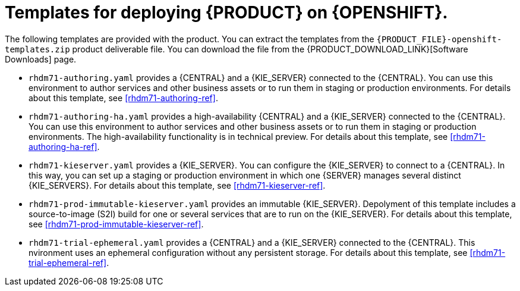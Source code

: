 [id='template-overview-dm-con']
= Templates for deploying {PRODUCT} on {OPENSHIFT}.

The following templates are provided with the product. You can extract the templates from the `{PRODUCT_FILE}-openshift-templates.zip` product deliverable file. You can download the file from the {PRODUCT_DOWNLOAD_LINK}[Software Downloads] page. 

* `rhdm71-authoring.yaml` provides a {CENTRAL} and a {KIE_SERVER} connected to the {CENTRAL}. You can use this environment to author services and other business assets or to run them in staging or production environments. For details about this template, see <<rhdm71-authoring-ref>>.

* `rhdm71-authoring-ha.yaml` provides a high-availability {CENTRAL} and a {KIE_SERVER} connected to the {CENTRAL}. You can use this environment to author services and other business assets or to run them in staging or production environments. The high-availability functionality is in technical preview. For details about this template, see <<rhdm71-authoring-ha-ref>>.

* `rhdm71-kieserver.yaml` provides a {KIE_SERVER}. You can configure the {KIE_SERVER} to connect to a {CENTRAL}. In this way, you can set up a staging or production environment in which one {SERVER} manages several distinct {KIE_SERVERS}. For details about this template, see <<rhdm71-kieserver-ref>>.

*  `rhdm71-prod-immutable-kieserver.yaml` provides an immutable {KIE_SERVER}. Depolyment of this template includes a source-to-image (S2I) build for one or several services that are to run on the {KIE_SERVER}. For details about this template, see <<rhdm71-prod-immutable-kieserver-ref>>.

*  `rhdm71-trial-ephemeral.yaml` provides a {CENTRAL} and a {KIE_SERVER} connected to the {CENTRAL}. This nvironment uses an ephemeral configuration without any persistent storage. For details about this template, see <<rhdm71-trial-ephemeral-ref>>.
